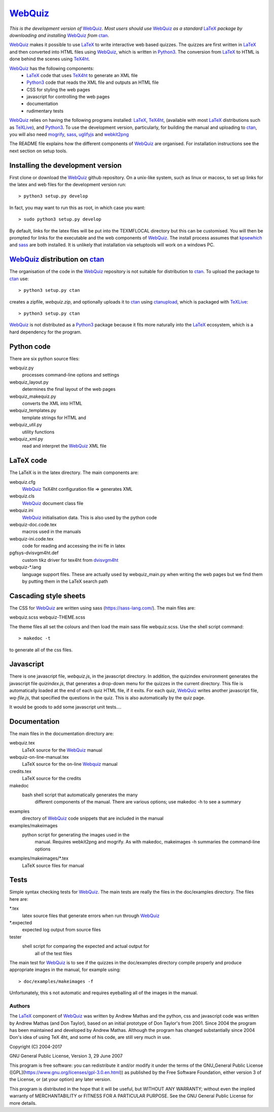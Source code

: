 ========
WebQuiz_
========

*This is the development version of* WebQuiz_. *Most users should use* WebQuiz_
*as a standard* LaTeX_ *package by downloading and installing* WebQuiz_ *from*
ctan_.

WebQuiz_ makes it possible to use LaTeX_ to write interactive web based
quizzes. The quizzes are first written in LaTeX_ and then converted into
HTML files using WebQuiz_, which is written in Python3_. The conversion
from LaTeX_ to HTML is done behind the scenes using TeX4ht_.

WebQuiz_ has the following components:
 - LaTeX_ code that uses TeX4ht_ to generate an XML file
 - Python3_ code that reads the XML file and outputs an HTML file
 - CSS for styling the web pages
 - javascript for controlling the web pages
 - documentation
 - rudimentary tests

WebQuiz_ relies on having the following programs installed: LaTeX_, TeX4ht_, (available with most LaTeX_
distributions such as TeXLive_), and Python3_. To use the development version,
particularly, for building the manual and uploading to ctan_, you will also need
mogrify_, sass_, uglifyjs_ and webkit2png_

The README file explains how the different components of WebQuiz_ are organised. For
installation instructions see the next section on setup tools.

Installing the development version
----------------------------------

First clone or download the WebQuiz_ github repository.  On a unix-like system,
such as linux or macosx, to set up links for the latex and web files for the
development version run::

    > python3 setup.py develop

In fact, you may want to run this as root, in which case you want::

    > sudo python3 setup.py develop

By default, links for the latex files will be put into the TEXMFLOCAL directory
but this can be customised. You will then be prompted for links for the
executable and the web components of WebQuiz_. The install process assumes that
kpsewhich_ and sass_ are both installed. It is unlikely that installation via
setuptools will work on a windows PC.

WebQuiz_ distribution on ctan_
------------------------------
The organisation of the code in the WebQuiz_ repository is not suitable for
distribution to ctan_. To upload the package to ctan_ use::

    > python3 setup.py ctan

creates a zipfile, `webquiz.zip`, and optionally uploads it to ctan_ using
ctanupload_, which is packaged with TeXLive_::

    > python3 setup.py ctan

WebQuiz_ is not distributed as a Python3_ package because it fits more
naturally into the LaTeX_ ecosystem, which is a hard dependency for the
program.

Python code
-----------
There are six python source files:

webquiz.py
    processes command-line options and settings

webquiz_layout.py
    determines the final layout of the web pages

webquiz_makequiz.py
    converts the XML into HTML

webquiz_templates.py
    template strings for HTML and

webquiz_util.py
    utility functions

webquiz_xml.py
    read and interpret the WebQuiz_ XML file


LaTeX code
----------
The LaTeX is in the latex directory. The main components are:

webquiz.cfg
    WebQuiz_ TeX4ht configuration file => generates XML

webquiz.cls
     WebQuiz_ document class file

webquiz.ini
     WebQuiz_ initialisation data. This is also used by the python code

webquiz-doc.code.tex
     macros used in the manuals

webquiz-ini.code.tex
     code for reading and accessing the ini fle in latex

pgfsys-dvisvgm4ht.def
     custom tikz driver for tex4ht from dvisvgm4ht_

webquiz-\*.lang
     language support files. These are actually used by webquiz_main.py when
     writing the web pages but we find them by putting them in the LaTeX search
     path


Cascading style sheets
-----------------------
The CSS for WebQuiz_ are written using sass (https://sass-lang.com/). The main
files are:

webquiz.scss
webquiz-THEME.scss

The theme files all set the colours and then load the main sass file webquiz.scss.
Use the shell script command::

    > makedoc -t

to generate all of the css files.


Javascript
----------
There is one javascript file, `webquiz.js`, in the javascript directory. In
addition, the quizindex environment generates the javascript file `quizindex.js`,
that generates a drop-down menu for the quizzes in the current directory. This
file is automatically loaded at the end of each quiz HTML file, if it exits.
For each quiz, WebQuiz_ writes another javascript file, `wq-file.js`, that
specified the questions in the quiz. This is also automatically by the quiz
page.

It would be goods to add some javascript unit tests....

Documentation
-------------
The main files in the documentation directory are:

webquiz.tex
    LaTeX source for the WebQuiz_ manual

webquiz-on-line-manual.tex
    LaTeX source for the on-line Webquiz_ manual

credits.tex
    LaTeX source for the credits

makedoc
    bash shell script that automatically generates the many
                    different components of the manual. There are various
                    options; use makedoc -h to see a summary

examples
    directory of WebQuiz_ code snippets that are included in the manual

examples/makeimages
    python script for generating the images used in the
                    manual. Requires webkit2png and mogrify. As with makedoc,
                    makeimages -h summaries the command-line options

examples/makeimages/\*.tex
    LaTeX source files for manual


Tests
-----
Simple syntax checking tests for WebQuiz_. The main tests are really the files
in the doc/examples directory. The files here are:


\*.tex
    latex source files that generate errors when run through WebQuiz_

\*.expected
    expected log output from source files

tester
    shell script for comparing the expected and actual output for
                 all of the test files

The main test for WebQuiz_ is to see if the quizzes in the doc/examples
directory compile properly and produce appropriate images in the manual,
for example using::

    > doc/examples/makeimages -f

Unfortunately, this s not automatic and requires eyeballing all of the
images in the manual.


Authors
=======

The LaTeX_ component of WebQuiz_ was written by Andrew Mathas and the python,
css and javascript code was written by Andrew Mathas (and Don Taylor), based on
an initial prototype of Don Taylor's from 2001. Since 2004 the program has been
maintained and developed by Andrew Mathas. Although the program has changed
substantially since 2004 Don's idea of using TeX 4ht, and some of his code, are
still very much in use.

Copyright (C) 2004-2017

GNU General Public License, Version 3, 29 June 2007

This program is free software: you can redistribute it and/or modify it
under the terms of the GNU\_General Public License
([GPL](https://www.gnu.org/licenses/gpl-3.0.en.html)) as published by
the Free Software Foundation, either version 3 of the License, or (at
your option) any later version.

This program is distributed in the hope that it will be useful, but
WITHOUT ANY WARRANTY; without even the implied warranty of
MERCHANTABILITY or FITNESS FOR A PARTICULAR PURPOSE. See the GNU General
Public License for more details.

.. _LaTeX: https://www.latex-project.org/
.. _Python3: https://wwdw.python.org/
.. _TeX4ht: http://www.tug.org/tex4ht/
.. _TeXLive: https://www.tug.org/texlive/
.. _WebQuiz: https://www.ctan.org/pkg/webquiz/
.. _ctan: https://www.ctan.org/
.. _ctanupload: https://ctan.org/pkg/ctanupload
.. _kpsewhich: https://linux.die.net/man/1/kpsewhich
.. _mogrify: https://imagemagick.org/script/mogrify.php
.. _sass: https://sass-lang.com/
.. _uglifyjs: https://www.npmjs.com/package/uglify-js
.. _webkit2png: http://www.paulhammond.org/webkit2png/
.. _dvisvgm4ht: https://github.com/michal-h21/dvisvgm4ht
